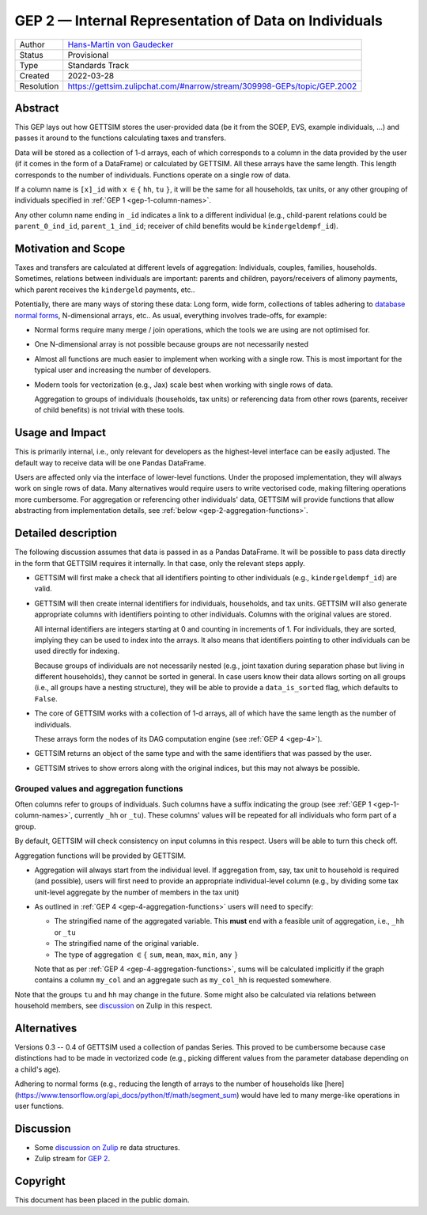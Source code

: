 .. _gep-2:

======================================================
GEP 2 — Internal Representation of Data on Individuals
======================================================

+------------+-------------------------------------------------------------------------+
| Author     | `Hans-Martin von Gaudecker <https://github.com/hmgaudecker>`_           |
+------------+-------------------------------------------------------------------------+
| Status     | Provisional                                                             |
+------------+-------------------------------------------------------------------------+
| Type       | Standards Track                                                         |
+------------+-------------------------------------------------------------------------+
| Created    | 2022-03-28                                                              |
+------------+-------------------------------------------------------------------------+
| Resolution | https://gettsim.zulipchat.com/#narrow/stream/309998-GEPs/topic/GEP.2002 |
+------------+-------------------------------------------------------------------------+


Abstract
--------

This GEP lays out how GETTSIM stores the user-provided data (be it from the SOEP, EVS,
example individuals, ...) and passes it around to the functions calculating taxes and
transfers.

Data will be stored as a collection of 1-d arrays, each of which corresponds to a column
in the data provided by the user (if it comes in the form of a DataFrame) or calculated
by GETTSIM. All these arrays have the same length. This length corresponds to the number
of individuals. Functions operate on a single row of data.

If a column name is ``[x]_id`` with ``x`` :math:`\in \{` ``hh``, ``tu`` :math:`\}`, it
will be the same for all households, tax units, or any other grouping of individuals
specified in :ref:`GEP 1 <gep-1-column-names>`.

Any other column name ending in ``_id`` indicates a link to a different individual
(e.g., child-parent relations could be ``parent_0_ind_id``, ``parent_1_ind_id``;
receiver of child benefits would be ``kindergeldempf_id``).


Motivation and Scope
--------------------

Taxes and transfers are calculated at different levels of aggregation: Individuals,
couples, families, households. Sometimes, relations between individuals are important:
parents and children, payors/receivers of alimony payments, which parent receives the
``kindergeld`` payments, etc..

Potentially, there are many ways of storing these data: Long form, wide form,
collections of tables adhering to `database normal forms
<https://en.wikipedia.org/wiki/Database_normalization>`_, N-dimensional arrays, etc.. As
usual, everything involves trade-offs, for example:

- Normal forms require many merge / join operations, which the tools we are using are
  not optimised for.
- One N-dimensional array is not possible because groups are not necessarily nested
- Almost all functions are much easier to implement when working with a single row.
  This is most important for the typical user and increasing the number of developers.
- Modern tools for vectorization (e.g., Jax) scale best when working with
  single rows of data.

  Aggregation to groups of individuals (households, tax units) or referencing data from
  other rows (parents, receiver of child benefits) is not trivial with these tools.


Usage and Impact
----------------

This is primarily internal, i.e., only relevant for developers as the highest-level
interface can be easily adjusted. The default way to receive data will be one Pandas
DataFrame.

Users are affected only via the interface of lower-level functions. Under the proposed
implementation, they will always work on single rows of data. Many alternatives would
require users to write vectorised code, making filtering operations more cumbersome. For
aggregation or referencing other individuals' data, GETTSIM will provide functions that
allow abstracting from implementation details, see :ref:`below
<gep-2-aggregation-functions>`.


Detailed description
--------------------

The following discussion assumes that data is passed in as a Pandas DataFrame. It will
be possible to pass data directly in the form that GETTSIM requires it internally. In
that case, only the relevant steps apply.

- GETTSIM will first make a check that all identifiers pointing to other individuals
  (e.g., ``kindergeldempf_id``) are valid.

- GETTSIM will then create internal identifiers for individuals, households, and tax
  units. GETTSIM will also generate appropriate columns with identifiers pointing
  to other individuals. Columns with the original values are stored.

  All internal identifiers are integers starting at 0 and counting in increments of 1.
  For individuals, they are sorted, implying they can be used to index into the arrays.
  It also means that identifiers pointing to other individuals can be used directly for
  indexing.

  Because groups of individuals are not necessarily nested (e.g., joint taxation during
  separation phase but living in different households), they cannot be sorted in
  general. In case users know their data allows sorting on all groups  (i.e., all groups
  have a nesting structure), they will be able to provide a ``data_is_sorted`` flag,
  which defaults to ``False``.

- The core of GETTSIM works with a collection of 1-d arrays, all of which have the same
  length as the number of individuals.

  These arrays form the nodes of its DAG computation engine (see :ref:`GEP 4 <gep-4>`).

- GETTSIM returns an object of the same type and with the same identifiers that was
  passed by the user.

- GETTSIM strives to show errors along with the original indices, but this may not
  always be possible.


.. _gep-2-aggregation-functions:

Grouped values and aggregation functions
~~~~~~~~~~~~~~~~~~~~~~~~~~~~~~~~~~~~~~~~

Often columns refer to groups of individuals. Such columns have a suffix indicating the
group (see :ref:`GEP 1 <gep-1-column-names>`, currently ``_hh`` or ``_tu``). These
columns' values will be repeated for all individuals who form part of a group.

By default, GETTSIM will check consistency on input columns in this respect. Users will
be able to turn this check off.

Aggregation functions will be provided by GETTSIM.

- Aggregation will always start from the individual level. If aggregation from, say, tax
  unit to household is required (and possible), users will first need to provide an
  appropriate individual-level column (e.g., by dividing some tax unit-level aggregate
  by the number of members in the tax unit)
- As outlined in :ref:`GEP 4 <gep-4-aggregation-functions>` users will need to specify:

  - The stringified name of the aggregated variable. This **must** end with a feasible
    unit of aggregation, i.e., ``_hh`` or ``_tu``
  - The stringified name of the original variable.
  - The type of aggregation :math:`\in \{` ``sum``, ``mean``, ``max``, ``min``, ``any``
    :math:`\}`

  Note that as per :ref:`GEP 4 <gep-4-aggregation-functions>`, sums will be calculated
  implicitly if the graph contains a column ``my_col`` and an aggregate such as
  ``my_col_hh`` is requested somewhere.

Note that the groups ``tu`` and ``hh`` may change in the future. Some might also be
calculated via relations between household members, see `discussion
<https://gettsim.zulipchat.com/#narrow/stream/224837-High-Level-Architecture/topic/Update.20Data.20Structures/near/180917151>`_
on Zulip in this respect.


Alternatives
------------

Versions 0.3 -- 0.4 of GETTSIM used a collection of pandas Series. This proved to be
cumbersome because case distinctions had to be made in vectorized code (e.g., picking
different values from the parameter database depending on a child's age).

Adhering to normal forms (e.g., reducing the length of arrays to the number of
households like [here](https://www.tensorflow.org/api_docs/python/tf/math/segment_sum)
would have led to many merge-like operations in user functions.


Discussion
----------

- Some `discussion on Zulip
  <https://gettsim.zulipchat.com/#narrow/stream/224837-High-Level-Architecture/topic/Update.20Data.20Structures/near/180917151>`_
  re data structures.
- Zulip stream for `GEP 2
  <https://gettsim.zulipchat.com/#narrow/stream/309998-GEPs/topic/GEP.2001/near/189539859>`_.


Copyright
---------

This document has been placed in the public domain.
